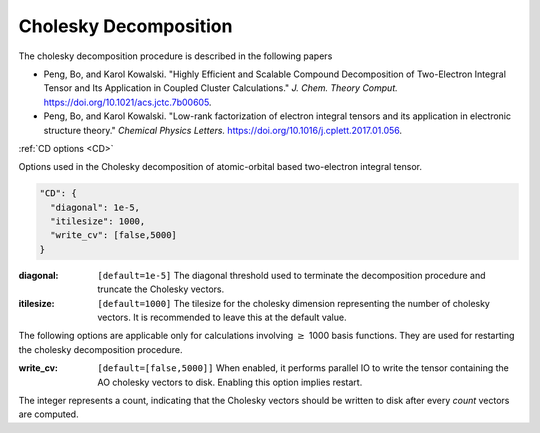 .. role:: aspect (emphasis)
.. role:: sep (strong)
.. rst-class:: dl-parameters


Cholesky Decomposition
========================


The cholesky decomposition procedure is described in the following papers

- Peng, Bo, and Karol Kowalski. "Highly Efficient and Scalable Compound Decomposition of Two-Electron Integral Tensor and Its Application in Coupled Cluster Calculations." *J. Chem. Theory Comput.* https://doi.org/10.1021/acs.jctc.7b00605.

- Peng, Bo, and Karol Kowalski. "Low-rank factorization of electron integral tensors and its application in electronic structure theory." *Chemical Physics Letters.* https://doi.org/10.1016/j.cplett.2017.01.056.

| :ref:`CD options <CD>`

.. _CD:

Options used in the Cholesky decomposition of atomic-orbital based two-electron integral tensor.

.. code-block:: json

  "CD": {
    "diagonal": 1e-5,
    "itilesize": 1000,
    "write_cv": [false,5000]
  }

:diagonal: ``[default=1e-5]`` The diagonal threshold used to terminate the decomposition procedure and truncate the Cholesky vectors.

:itilesize: ``[default=1000]`` The tilesize for the cholesky dimension representing the number of cholesky vectors. It is recommended to leave this at the default value.

The following options are applicable only for calculations involving :math:`\geq` 1000 basis functions. They are used for restarting the cholesky decomposition procedure.

:write_cv: ``[default=[false,5000]]`` When enabled, it performs parallel IO to write the tensor containing the AO cholesky vectors to disk. Enabling this option implies restart.
The integer represents a count, indicating that the Cholesky vectors should be written to disk after every *count* vectors are computed.

